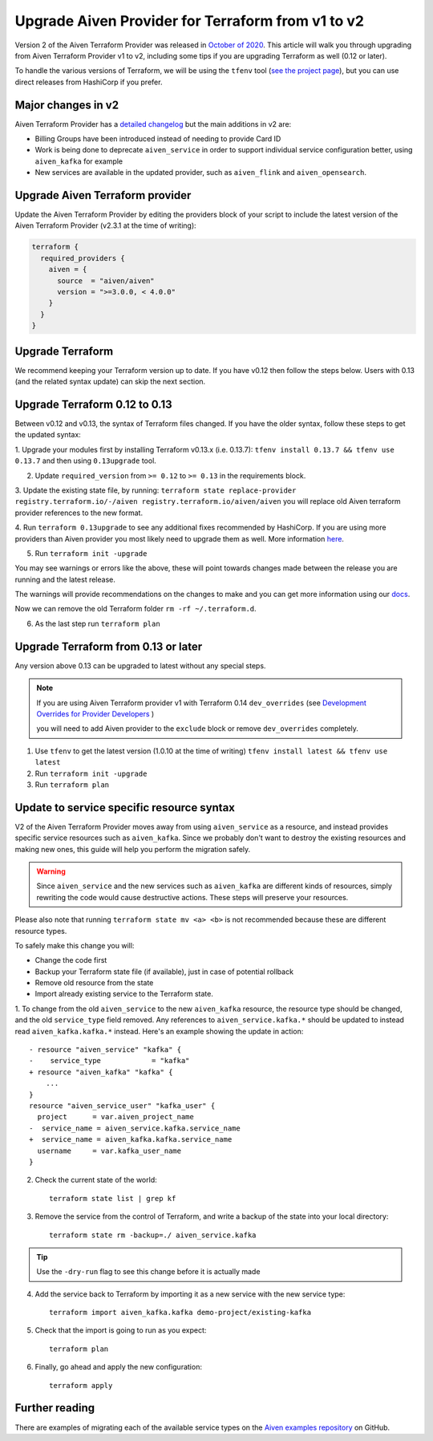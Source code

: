 Upgrade Aiven Provider for Terraform from v1 to v2
==================================================

Version 2 of the Aiven Terraform Provider was released in `October of
2020 <https://aiven.io/blog/aiven-terraform-provider-v2-release>`_.
This article will walk you through upgrading from Aiven Terraform Provider v1 to v2, including some tips if you are upgrading Terraform as well (0.12 or later).

To handle the various versions of Terraform, we will be using the ``tfenv``
tool (`see the project page <https://github.com/tfutils/tfenv>`_), but you can use
direct releases from HashiCorp if you prefer.

Major changes in v2
'''''''''''''''''''

Aiven Terraform Provider has a `detailed changelog <https://github.com/aiven/terraform-provider-aiven/blob/master/CHANGELOG.md>`_ but the main additions in v2 are:

-  Billing Groups have been introduced instead of needing to provide
   Card ID
-  Work is being done to deprecate ``aiven_service`` in order to support
   individual service configuration better, using ``aiven_kafka`` for
   example
-  New services are available in the updated provider, such as
   ``aiven_flink`` and ``aiven_opensearch``.

Upgrade Aiven Terraform provider
''''''''''''''''''''''''''''''''

Update the Aiven Terraform Provider by
editing the providers block of your script to include the latest version of
the Aiven Terraform Provider (v2.3.1 at the time of writing):

.. code:: terraform

    terraform {
      required_providers {
        aiven = {
          source  = "aiven/aiven"
          version = ">=3.0.0, < 4.0.0"
        }
      }
    }
    

Upgrade Terraform
'''''''''''''''''

We recommend keeping your Terraform version up to date.
If you have v0.12 then follow the steps below.
Users with 0.13 (and the related syntax update) can skip the next section.

Upgrade Terraform 0.12 to 0.13
''''''''''''''''''''''''''''''

Between v0.12 and v0.13, the syntax of Terraform files changed. If you have the older syntax,
follow these steps to get the updated syntax:


1. Upgrade your modules first by installing Terraform v0.13.x (i.e. 0.13.7):
``tfenv install 0.13.7 && tfenv use 0.13.7`` and then using ``0.13upgrade`` tool.

2. Update ``required_version`` from ``>= 0.12`` to ``>= 0.13`` in the requirements block.

3. Update the existing state file, by running:
``terraform state replace-provider registry.terraform.io/-/aiven registry.terraform.io/aiven/aiven``
you will replace old Aiven terraform provider references to the new format.

4. Run ``terraform 0.13upgrade`` to see any additional fixes recommended by HashiCorp.
If you are using more providers than Aiven provider you most likely need to upgrade them as well.
More information `here <https://www.terraform.io/upgrade-guides/0-13.html>`_.

5. Run ``terraform init -upgrade``

.. image:: /images/tools/terraform/terraform-upgrade.jpg
   :alt: Screenshot of the upgrade command in action

You may see warnings or errors like the above, these will point towards
changes made between the release you are running and the latest release.

The warnings will provide recommendations on the changes to make and you
can get more information using our
`docs <https://registry.terraform.io/providers/aiven/aiven/latest/docs>`_.

Now we can remove the old Terraform folder ``rm -rf ~/.terraform.d``.

6. As the last step run ``terraform plan``

Upgrade Terraform from 0.13 or later
''''''''''''''''''''''''''''''''''''

Any version above 0.13 can be upgraded to latest without any special steps.

.. note::

  If you are using Aiven Terraform provider v1 with Terraform 0.14 ``dev_overrides`` (see `Development Overrides for Provider Developers <https://www.terraform.io/cli/config/config-file>`_ )

  you will need to add Aiven provider to the ``exclude`` block or remove ``dev_overrides`` completely.

1. Use ``tfenv`` to get the latest version (1.0.10 at the time of writing) ``tfenv install latest && tfenv use latest``

2. Run ``terraform init -upgrade``

3. Run ``terraform plan``

Update to service specific resource syntax
''''''''''''''''''''''''''''''''''''''''''

V2 of the Aiven Terraform Provider moves away from using ``aiven_service`` as a resource, and instead provides specific service resources such as ``aiven_kafka``. Since we probably don't want to destroy the existing resources and making new ones, this guide will help you perform the migration safely.

.. warning::
    Since ``aiven_service`` and the new services such as ``aiven_kafka`` are different kinds of resources, simply rewriting the code would cause destructive actions. These steps will preserve your resources.

Please also note that running ``terraform state mv <a> <b>`` is not recommended because these are different resource types.

To safely make this change you will:

-  Change the code first
-  Backup your Terraform state file (if available), just in case of potential rollback
-  Remove old resource from the state
-  Import already existing service to the Terraform state.

1. To change from the old ``aiven_service`` to the new ``aiven_kafka``
resource, the resource type should be changed, and the old ``service_type``
field removed. Any references to ``aiven_service.kafka.*`` should be updated to instead read ``aiven_kafka.kafka.*`` instead. Here's an example showing the update in action::

    - resource "aiven_service" "kafka" {
    -    service_type            = "kafka"
    + resource "aiven_kafka" "kafka" {
        ...
    }
    resource "aiven_service_user" "kafka_user" {
      project      = var.aiven_project_name
    -  service_name = aiven_service.kafka.service_name
    +  service_name = aiven_kafka.kafka.service_name
      username     = var.kafka_user_name
    }


2. Check the current state of the world::

    terraform state list | grep kf

3. Remove the service from the control of Terraform, and write a backup of the state into your local directory::

    terraform state rm -backup=./ aiven_service.kafka

.. tip::
    Use the ``-dry-run`` flag to see this change before it is actually made

4. Add the service back to Terraform by importing it as a new service with the new service type::

    terraform import aiven_kafka.kafka demo-project/existing-kafka

5. Check that the import is going to run as you expect::

    terraform plan

6. Finally, go ahead and apply the new configuration::

    terraform apply

Further reading
'''''''''''''''

There are examples of migrating each of the available service types on the
`Aiven examples repository <https://github.com/aiven/aiven-examples/tree/master/terraform>`_
on GitHub.
